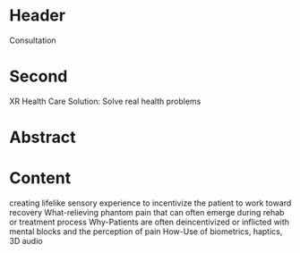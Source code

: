 * Header

Consultation

 
* Second

XR Health Care Solution: Solve real health problems

* Abstract

** 

* Content

creating lifelike sensory experience to incentivize the patient to work toward recovery
What-relieving phantom pain that can often emerge during rehab or treatment process
Why-Patients are often deincentivized or inflicted with mental blocks and the perception of pain
How-Use of biometrics, haptics, 3D audio
